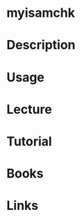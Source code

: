 #+TAGS: myisamchk mysql isam_db


* myisamchk
* Description
* Usage
* Lecture
* Tutorial
* Books
* Links
